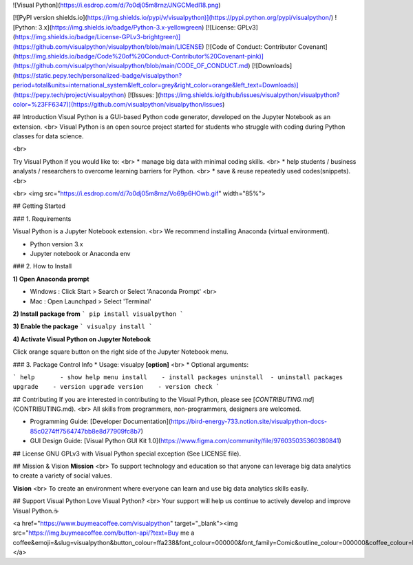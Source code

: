 
![Visual Python](https://i.esdrop.com/d/7o0dj05m8rnz/JNGCMedl18.png)


[![PyPI version shields.io](https://img.shields.io/pypi/v/visualpython)](https://pypi.python.org/pypi/visualpython/)
![Python: 3.x](https://img.shields.io/badge/Python-3.x-yellowgreen)
[![License: GPLv3](https://img.shields.io/badge/License-GPLv3-brightgreen)](https://github.com/visualpython/visualpython/blob/main/LICENSE)
[![Code of Conduct: Contributor Covenant](https://img.shields.io/badge/Code%20of%20Conduct-Contributor%20Covenant-pink)](https://github.com/visualpython/visualpython/blob/main/CODE_OF_CONDUCT.md)
[![Downloads](https://static.pepy.tech/personalized-badge/visualpython?period=total&units=international_system&left_color=grey&right_color=orange&left_text=Downloads)](https://pepy.tech/project/visualpython)
[![Issues: ](https://img.shields.io/github/issues/visualpython/visualpython?color=%23FF6347)](https://github.com/visualpython/visualpython/issues)

## Introduction
Visual Python is a GUI-based Python code generator, developed on the Jupyter Notebook as an extension. <br>
Visual Python is an open source project started for students who struggle with coding during Python classes for data science.

<br>

Try Visual Python if you would like to: <br>
* manage big data with minimal coding skills. <br>
* help students / business analysts / researchers to overcome learning barriers for Python. <br>
* save & reuse repeatedly used codes(snippets). <br>

<br>
<img src="https://i.esdrop.com/d/7o0dj05m8rnz/Vo69p6HOwb.gif" width="85%">

## Getting Started

### 1. Requirements

Visual Python is a Jupyter Notebook extension. <br>
We recommend installing Anaconda (virtual environment).

- Python version 3.x
- Jupyter notebook or Anaconda env 

### 2. How to Install

**1)  Open Anaconda prompt**

* Windows : Click Start > Search or Select 'Anaconda Prompt' <br>
* Mac : Open Launchpad > Select 'Terminal'

**2)  Install package from**
```
pip install visualpython
```

**3)  Enable the package**
```
visualpy install
```

**4)  Activate Visual Python on Jupyter Notebook**

Click orange square button on the right side of the Jupyter Notebook menu. 

### 3. Package Control Info
* Usage: visualpy **[option]** <br>
* Optional arguments:

```
help       - show help menu
install    - install packages
uninstall  - uninstall packages
upgrade    - version upgrade
version    - version check
```

## Contributing
If you are interested in contributing to the Visual Python, please see [`CONTRIBUTING.md`](CONTRIBUTING.md). <br>
All skills from programmers, non-programmers, designers are welcomed.

* Programming Guide: [Developer Documentation](https://bird-energy-733.notion.site/visualpython-docs-85c0274ff7564747bb8e8d77909fc8b7)
* GUI Design Guide: [Visual Python GUI Kit 1.0](https://www.figma.com/community/file/976035035360380841)

## License
GNU GPLv3 with Visual Python special exception (See LICENSE file).

## Mission & Vision
**Mission** <br>
To support technology and education so that anyone can leverage big data analytics to create a variety of social values.

**Vision** <br>
To create an environment where everyone can learn and use big data analytics skills easily.

## Support Visual Python
Love Visual Python? <br>
Your support will help us continue to actively develop and improve Visual Python.☕

<a href="https://www.buymeacoffee.com/visualpython" target="_blank"><img src="https://img.buymeacoffee.com/button-api/?text=Buy me a coffee&emoji=&slug=visualpython&button_colour=ffa238&font_colour=000000&font_family=Comic&outline_colour=000000&coffee_colour=FFDD00"></a>



